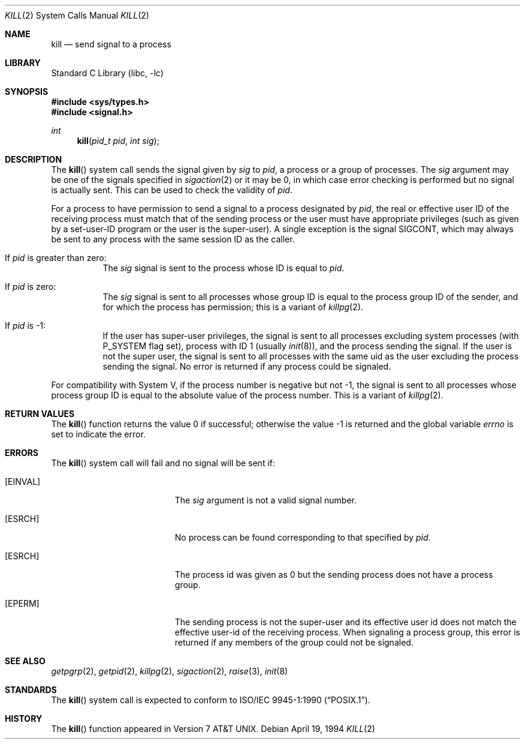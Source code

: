 .\" Copyright (c) 1980, 1991, 1993
.\"	The Regents of the University of California.  All rights reserved.
.\"
.\" Redistribution and use in source and binary forms, with or without
.\" modification, are permitted provided that the following conditions
.\" are met:
.\" 1. Redistributions of source code must retain the above copyright
.\"    notice, this list of conditions and the following disclaimer.
.\" 2. Redistributions in binary form must reproduce the above copyright
.\"    notice, this list of conditions and the following disclaimer in the
.\"    documentation and/or other materials provided with the distribution.
.\" 4. Neither the name of the University nor the names of its contributors
.\"    may be used to endorse or promote products derived from this software
.\"    without specific prior written permission.
.\"
.\" THIS SOFTWARE IS PROVIDED BY THE REGENTS AND CONTRIBUTORS ``AS IS'' AND
.\" ANY EXPRESS OR IMPLIED WARRANTIES, INCLUDING, BUT NOT LIMITED TO, THE
.\" IMPLIED WARRANTIES OF MERCHANTABILITY AND FITNESS FOR A PARTICULAR PURPOSE
.\" ARE DISCLAIMED.  IN NO EVENT SHALL THE REGENTS OR CONTRIBUTORS BE LIABLE
.\" FOR ANY DIRECT, INDIRECT, INCIDENTAL, SPECIAL, EXEMPLARY, OR CONSEQUENTIAL
.\" DAMAGES (INCLUDING, BUT NOT LIMITED TO, PROCUREMENT OF SUBSTITUTE GOODS
.\" OR SERVICES; LOSS OF USE, DATA, OR PROFITS; OR BUSINESS INTERRUPTION)
.\" HOWEVER CAUSED AND ON ANY THEORY OF LIABILITY, WHETHER IN CONTRACT, STRICT
.\" LIABILITY, OR TORT (INCLUDING NEGLIGENCE OR OTHERWISE) ARISING IN ANY WAY
.\" OUT OF THE USE OF THIS SOFTWARE, EVEN IF ADVISED OF THE POSSIBILITY OF
.\" SUCH DAMAGE.
.\"
.\"     @(#)kill.2	8.3 (Berkeley) 4/19/94
.\" $FreeBSD: src/lib/libc/sys/kill.2,v 1.23 2007/01/09 00:28:14 imp Exp $
.\"
.Dd April 19, 1994
.Dt KILL 2
.Os
.Sh NAME
.Nm kill
.Nd send signal to a process
.Sh LIBRARY
.Lb libc
.Sh SYNOPSIS
.In sys/types.h
.In signal.h
.Ft int
.Fn kill "pid_t pid" "int sig"
.Sh DESCRIPTION
The
.Fn kill
system call sends the signal given by
.Fa sig
to
.Fa pid ,
a
process or a group of processes.
The
.Fa sig
argument
may be one of the signals specified in
.Xr sigaction 2
or it may be 0, in which case
error checking is performed but no
signal is actually sent.
This can be used to check the validity of
.Fa pid .
.Pp
For a process to have permission to send a signal to a process designated
by
.Fa pid ,
the real or effective user ID of the receiving process must match
that of the sending process or the user must have appropriate privileges
(such as given by a set-user-ID program or the user is the super-user).
A single exception is the signal SIGCONT, which may always be sent
to any process with the same session ID as the caller.
.Bl -tag -width Ds
.It \&If Fa pid No \&is greater than zero :
The
.Fa sig
signal
is sent to the process whose ID is equal to
.Fa pid .
.It \&If Fa pid No \&is zero :
The
.Fa sig
signal
is sent to all processes whose group ID is equal
to the process group ID of the sender, and for which the
process has permission;
this is a variant of
.Xr killpg 2 .
.It \&If Fa pid No \&is -1 :
If the user has super-user privileges,
the signal is sent to all processes excluding
system processes
(with
.Dv P_SYSTEM
flag set),
process with ID 1
(usually
.Xr init 8 ) ,
and the process sending the signal.
If the user is not the super user, the signal is sent to all processes
with the same uid as the user excluding the process sending the signal.
No error is returned if any process could be signaled.
.El
.Pp
For compatibility with System V,
if the process number is negative but not -1,
the signal is sent to all processes whose process group ID
is equal to the absolute value of the process number.
This is a variant of
.Xr killpg 2 .
.Sh RETURN VALUES
.Rv -std kill
.Sh ERRORS
The
.Fn kill
system call
will fail and no signal will be sent if:
.Bl -tag -width Er
.It Bq Er EINVAL
The
.Fa sig
argument
is not a valid signal number.
.It Bq Er ESRCH
No process can be found corresponding to that specified by
.Fa pid .
.It Bq Er ESRCH
The process id was given as 0
but the sending process does not have a process group.
.It Bq Er EPERM
The sending process is not the super-user and its effective
user id does not match the effective user-id of the receiving process.
When signaling a process group, this error is returned if any members
of the group could not be signaled.
.El
.Sh SEE ALSO
.Xr getpgrp 2 ,
.Xr getpid 2 ,
.Xr killpg 2 ,
.Xr sigaction 2 ,
.Xr raise 3 ,
.Xr init 8
.Sh STANDARDS
The
.Fn kill
system call is expected to conform to
.St -p1003.1-90 .
.Sh HISTORY
The
.Fn kill
function appeared in
.At v7 .
